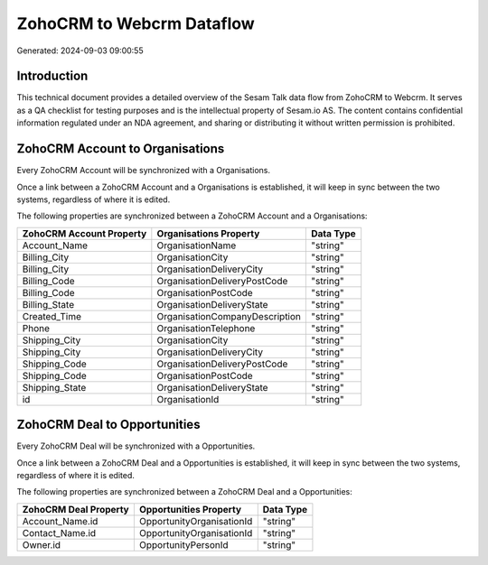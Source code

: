 ==========================
ZohoCRM to Webcrm Dataflow
==========================

Generated: 2024-09-03 09:00:55

Introduction
------------

This technical document provides a detailed overview of the Sesam Talk data flow from ZohoCRM to Webcrm. It serves as a QA checklist for testing purposes and is the intellectual property of Sesam.io AS. The content contains confidential information regulated under an NDA agreement, and sharing or distributing it without written permission is prohibited.

ZohoCRM Account to  Organisations
---------------------------------
Every ZohoCRM Account will be synchronized with a  Organisations.

Once a link between a ZohoCRM Account and a  Organisations is established, it will keep in sync between the two systems, regardless of where it is edited.

The following properties are synchronized between a ZohoCRM Account and a  Organisations:

.. list-table::
   :header-rows: 1

   * - ZohoCRM Account Property
     -  Organisations Property
     -  Data Type
   * - Account_Name
     - OrganisationName
     - "string"
   * - Billing_City
     - OrganisationCity
     - "string"
   * - Billing_City
     - OrganisationDeliveryCity
     - "string"
   * - Billing_Code
     - OrganisationDeliveryPostCode
     - "string"
   * - Billing_Code
     - OrganisationPostCode
     - "string"
   * - Billing_State
     - OrganisationDeliveryState
     - "string"
   * - Created_Time
     - OrganisationCompanyDescription
     - "string"
   * - Phone
     - OrganisationTelephone
     - "string"
   * - Shipping_City
     - OrganisationCity
     - "string"
   * - Shipping_City
     - OrganisationDeliveryCity
     - "string"
   * - Shipping_Code
     - OrganisationDeliveryPostCode
     - "string"
   * - Shipping_Code
     - OrganisationPostCode
     - "string"
   * - Shipping_State
     - OrganisationDeliveryState
     - "string"
   * - id
     - OrganisationId
     - "string"


ZohoCRM Deal to  Opportunities
------------------------------
Every ZohoCRM Deal will be synchronized with a  Opportunities.

Once a link between a ZohoCRM Deal and a  Opportunities is established, it will keep in sync between the two systems, regardless of where it is edited.

The following properties are synchronized between a ZohoCRM Deal and a  Opportunities:

.. list-table::
   :header-rows: 1

   * - ZohoCRM Deal Property
     -  Opportunities Property
     -  Data Type
   * - Account_Name.id
     - OpportunityOrganisationId
     - "string"
   * - Contact_Name.id
     - OpportunityOrganisationId
     - "string"
   * - Owner.id
     - OpportunityPersonId
     - "string"

